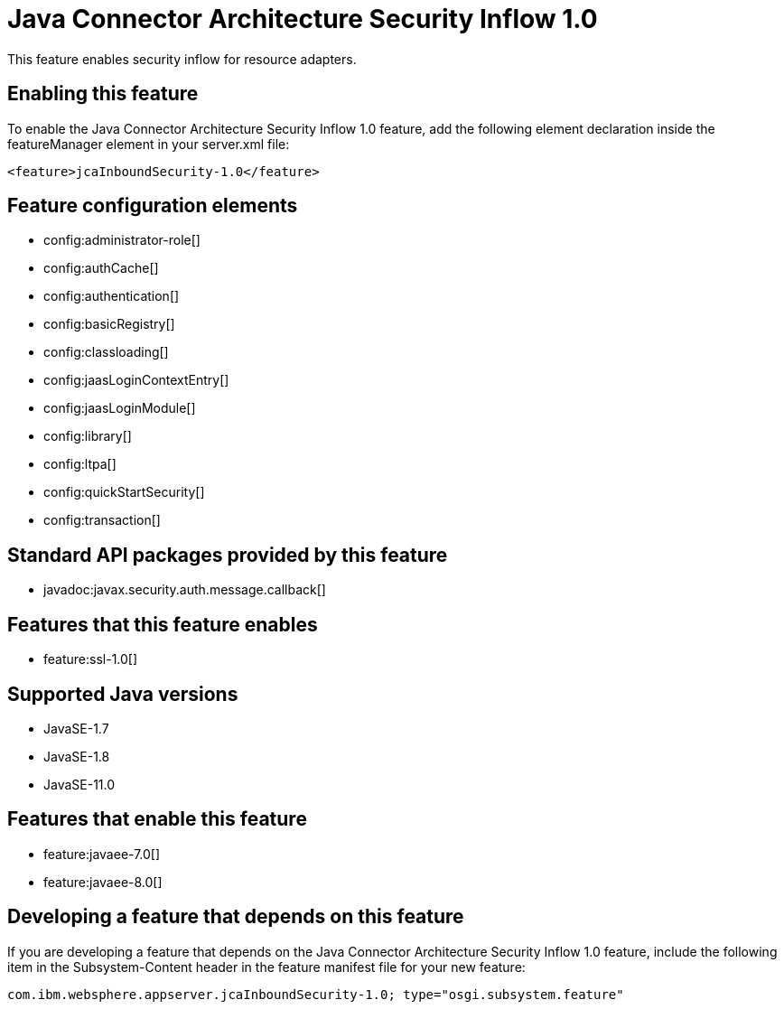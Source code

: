 = Java Connector Architecture Security Inflow 1.0
:linkcss: 
:page-layout: feature
:nofooter: 

// tag::description[]
This feature enables security inflow for resource adapters.

// end::description[]
// tag::enable[]
== Enabling this feature
To enable the Java Connector Architecture Security Inflow 1.0 feature, add the following element declaration inside the featureManager element in your server.xml file:


----
<feature>jcaInboundSecurity-1.0</feature>
----
// end::enable[]
// tag::config[]

== Feature configuration elements
* config:administrator-role[]
* config:authCache[]
* config:authentication[]
* config:basicRegistry[]
* config:classloading[]
* config:jaasLoginContextEntry[]
* config:jaasLoginModule[]
* config:library[]
* config:ltpa[]
* config:quickStartSecurity[]
* config:transaction[]
// end::config[]
// tag::apis[]

== Standard API packages provided by this feature
* javadoc:javax.security.auth.message.callback[]
// end::apis[]
// tag::requirements[]

== Features that this feature enables
* feature:ssl-1.0[]
// end::requirements[]
// tag::java-versions[]

== Supported Java versions

* JavaSE-1.7
* JavaSE-1.8
* JavaSE-11.0
// end::java-versions[]
// tag::dependencies[]

== Features that enable this feature
* feature:javaee-7.0[]
* feature:javaee-8.0[]
// end::dependencies[]
// tag::feature-require[]

== Developing a feature that depends on this feature
If you are developing a feature that depends on the Java Connector Architecture Security Inflow 1.0 feature, include the following item in the Subsystem-Content header in the feature manifest file for your new feature:


[source,]
----
com.ibm.websphere.appserver.jcaInboundSecurity-1.0; type="osgi.subsystem.feature"
----
// end::feature-require[]
// tag::spi[]
// end::spi[]
